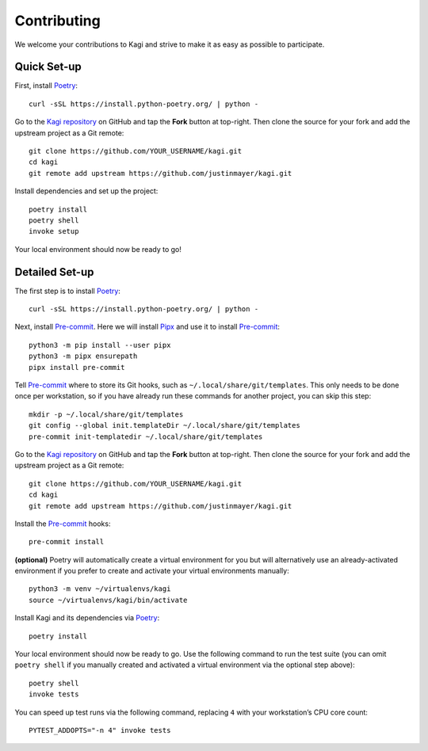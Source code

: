 Contributing
============

We welcome your contributions to Kagi and strive to make it as easy as possible
to participate.

Quick Set-up
------------

First, install Poetry_::

    curl -sSL https://install.python-poetry.org/ | python -

Go to the `Kagi repository`_ on GitHub and tap the **Fork** button at top-right.
Then clone the source for your fork and add the upstream project as a Git remote::

    git clone https://github.com/YOUR_USERNAME/kagi.git
    cd kagi
    git remote add upstream https://github.com/justinmayer/kagi.git

Install dependencies and set up the project::

    poetry install
    poetry shell
    invoke setup

Your local environment should now be ready to go!

Detailed Set-up
---------------

.. highlight:: none

The first step is to install Poetry_::

    curl -sSL https://install.python-poetry.org/ | python -

Next, install Pre-commit_. Here we will install Pipx_ and use it to install Pre-commit_::

    python3 -m pip install --user pipx
    python3 -m pipx ensurepath
    pipx install pre-commit

Tell Pre-commit_ where to store its Git hooks, such as ``~/.local/share/git/templates``.
This only needs to be done once per workstation, so if you have already run these
commands for another project, you can skip this step::

    mkdir -p ~/.local/share/git/templates
    git config --global init.templateDir ~/.local/share/git/templates
    pre-commit init-templatedir ~/.local/share/git/templates

Go to the `Kagi repository`_ on GitHub and tap the **Fork** button at top-right.
Then clone the source for your fork and add the upstream project as a Git remote::

    git clone https://github.com/YOUR_USERNAME/kagi.git
    cd kagi
    git remote add upstream https://github.com/justinmayer/kagi.git

Install the Pre-commit_ hooks::

    pre-commit install

**(optional)** Poetry will automatically create a virtual environment for you but
will alternatively use an already-activated environment if you prefer to create
and activate your virtual environments manually::

    python3 -m venv ~/virtualenvs/kagi
    source ~/virtualenvs/kagi/bin/activate

Install Kagi and its dependencies via Poetry_::

    poetry install

Your local environment should now be ready to go. Use the following command to
run the test suite (you can omit ``poetry shell`` if you manually created and
activated a virtual environment via the optional step above)::

    poetry shell
    invoke tests

You can speed up test runs via the following command, replacing ``4`` with your
workstation’s CPU core count::

    PYTEST_ADDOPTS="-n 4" invoke tests

.. Links

.. _`Kagi repository`: https://github.com/justinmayer/kagi
.. _Pipx: https://pipxproject.github.io/pipx/installation/
.. _Poetry: https://poetry.eustace.io/docs/#installation
.. _Pre-commit: https://pre-commit.com/
